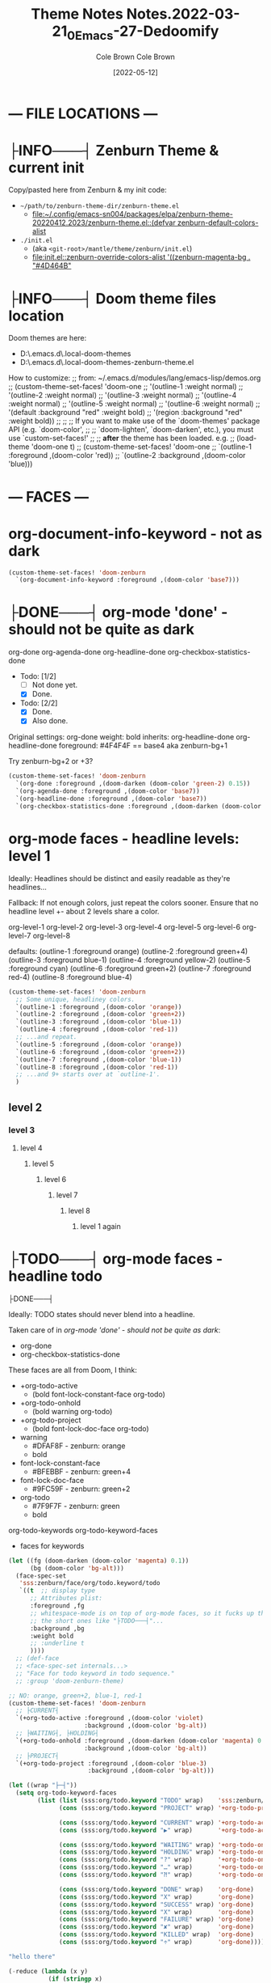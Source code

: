 #+TITLE:       Theme Notes
#+AUTHOR:      Cole Brown
#+EMAIL:       code@brown.dev
#+DATE:        [2021-05-04]
#+TITLE:       Notes.2022-03-21_0_Emacs-27-Dedoomify
#+AUTHOR:      Cole Brown
#+EMAIL:       code@brown.dev
#+DATE:        [2022-05-12]



* --- FILE LOCATIONS ---
* ├INFO───┤ Zenburn Theme & current init
CLOSED: [2022-05-16 Mon 10:10]
:LOGBOOK:
- State "├INFO───┤"  from              [2022-05-16 Mon 10:10]
:END:

Copy/pasted here from Zenburn & my init code:
  - =~/path/to/zenburn-theme-dir/zenburn-theme.el=
    - [[file:~/.config/emacs-sn004/packages/elpa/zenburn-theme-20220412.2023/zenburn-theme.el::(defvar zenburn-default-colors-alist]]
  - =./init.el=
    - (aka =<git-root>/mantle/theme/zenburn/init.el=)
    - [[file:init.el::zenburn-override-colors-alist '((zenburn-magenta-bg . "#4D464B"]]


* ├INFO───┤ Doom theme files location
:LOGBOOK:
- State "├INFO───┤"  from              [2021-05-07 Fri 04:20]
:END:

Doom themes are here:
  - D:\home\spydez\.emacs.d\.local\straight\repos\emacs-doom-themes\themes
  - D:\home\spydez\.emacs.d\.local\straight\repos\emacs-doom-themes\themes\doom-zenburn-theme.el

How to customize:
  ;; from: ~/.emacs.d/modules/lang/emacs-lisp/demos.org
  ;; (custom-theme-set-faces! 'doom-one
  ;;   '(outline-1 :weight normal)
  ;;   '(outline-2 :weight normal)
  ;;   '(outline-3 :weight normal)
  ;;   '(outline-4 :weight normal)
  ;;   '(outline-5 :weight normal)
  ;;   '(outline-6 :weight normal)
  ;;   '(default :background "red" :weight bold)
  ;;   '(region :background "red" :weight bold))
  ;;
  ;; ;; If you want to make use of the `doom-themes' package API (e.g. `doom-color',
  ;; ;; `doom-lighten', `doom-darken', etc.), you must use `custom-set-faces!'
  ;; ;; *after* the theme has been loaded. e.g.
  ;; (load-theme 'doom-one t)
  ;; (custom-theme-set-faces! 'doom-one
  ;;  `(outline-1 :foreground ,(doom-color 'red))
  ;;  `(outline-2 :background ,(doom-color 'blue)))


* --- FACES ---
* org-document-info-keyword - not as dark

#+BEGIN_SRC emacs-lisp
(custom-theme-set-faces! 'doom-zenburn
  `(org-document-info-keyword :foreground ,(doom-color 'base7)))
#+END_SRC

* ├DONE───┤ org-mode 'done' - should not be quite as dark
CLOSED: [2021-05-04 Tue 10:47]
:LOGBOOK:
- State "├DONE───┤"  from              [2021-05-04 Tue 10:47]
:END:

org-done
org-agenda-done
org-headline-done
org-checkbox-statistics-done

- Todo: [1/2]
  - [ ] Not done yet.
  - [X] Done.

- Todo: [2/2]
  - [X] Done.
  - [X] Also done.


Original settings:
  org-done
    weight: bold
    inherits: org-headline-done
  org-headline-done
    foreground: #4F4F4F == base4 aka zenburn-bg+1

Try zenburn-bg+2 or +3?

#+BEGIN_SRC emacs-lisp
(custom-theme-set-faces! 'doom-zenburn
  `(org-done :foreground ,(doom-darken (doom-color 'green-2) 0.15))
  `(org-agenda-done :foreground ,(doom-color 'base7))
  `(org-headline-done :foreground ,(doom-color 'base7))
  `(org-checkbox-statistics-done :foreground ,(doom-darken (doom-color 'green-2) 0.15)))
#+END_SRC



* org-mode faces - headline levels: level 1

Ideally: Headlines should be distinct and easily readable as they're headlines...

Fallback: If not enough colors, just repeat the colors sooner. Ensure that no headline level +- about 2 levels share a color.

org-level-1
org-level-2
org-level-3
org-level-4
org-level-5
org-level-6
org-level-7
org-level-8

defaults:
   (outline-1 :foreground orange)
   (outline-2 :foreground green+4)
   (outline-3 :foreground blue-1)
   (outline-4 :foreground yellow-2)
   (outline-5 :foreground cyan)
   (outline-6 :foreground green+2)
   (outline-7 :foreground red-4)
   (outline-8 :foreground blue-4)

#+BEGIN_SRC emacs-lisp
(custom-theme-set-faces! 'doom-zenburn
  ;; Some unique, headliney colors.
  `(outline-1 :foreground ,(doom-color 'orange))
  `(outline-2 :foreground ,(doom-color 'green+2))
  `(outline-3 :foreground ,(doom-color 'blue-1))
  `(outline-4 :foreground ,(doom-color 'red-1))
  ;; ...and repeat.
  `(outline-5 :foreground ,(doom-color 'orange))
  `(outline-6 :foreground ,(doom-color 'green+2))
  `(outline-7 :foreground ,(doom-color 'blue-1))
  `(outline-8 :foreground ,(doom-color 'red-1))
  ;; ...and 9+ starts over at `outline-1'.
  )
#+END_SRC


** level 2
*** level 3
**** level 4
***** level 5
****** level 6
******* level 7
******** level 8
********* level 1 again


* ├TODO───┤ org-mode faces - headline todo


├DONE───┤


Ideally: TODO states should never blend into a headline.

Taken care of in [[*org-mode 'done' - should not be quite as dark][org-mode 'done' - should not be quite as dark]]:
  - org-done
  - org-checkbox-statistics-done

These faces are all from Doom, I think:
  - +org-todo-active
    + (bold font-lock-constant-face org-todo)
  - +org-todo-onhold
    + (bold warning org-todo)
  - +org-todo-project
    + (bold font-lock-doc-face org-todo)
  - warning
    + #DFAF8F - zenburn: orange
    + bold
  - font-lock-constant-face
    + #BFEBBF - zenburn: green+4
  - font-lock-doc-face
    + #9FC59F - zenburn: green+2
  - org-todo
    + #7F9F7F - zenburn: green
    + bold

org-todo-keywords
org-todo-keyword-faces
  - faces for keywords

#+BEGIN_SRC emacs-lisp
(let ((fg (doom-darken (doom-color 'magenta) 0.1))
      (bg (doom-color 'bg-alt)))
  (face-spec-set
   'sss:zenburn/face/org/todo.keyword/todo
   `((t  ;; display type
      ;; Attributes plist:
      :foreground ,fg
      ;; whitespace-mode is on top of org-mode faces, so it fucks up the bg for
      ;; the short ones like "├TODO───┤"...
      :background ,bg
      :weight bold
      ;; :underline t
      ))))
  ;; (def-face
  ;; <face-spec-set internals...>
  ;; "Face for todo keyword in todo sequence."
  ;; :group 'doom-zenburn-theme)

;; NO: orange, green+2, blue-1, red-1
(custom-theme-set-faces! 'doom-zenburn
  ;; ├CURRENT┤
  `(+org-todo-active :foreground ,(doom-color 'violet)
                     :background ,(doom-color 'bg-alt))
  ;; ├WAITING┤, ├HOLDING┤
  `(+org-todo-onhold :foreground ,(doom-darken (doom-color 'magenta) 0.3)
                     :background ,(doom-color 'bg-alt))
  ;; ├PROJECT┤
  `(+org-todo-project :foreground ,(doom-color 'blue-3)
                      :background ,(doom-color 'bg-alt)))

(let ((wrap "├─┤"))
  (setq org-todo-keyword-faces
        (list (list (sss:org/todo.keyword "TODO" wrap)    'sss:zenburn/face/org/todo.keyword/todo)
              (cons (sss:org/todo.keyword "PROJECT" wrap) '+org-todo-project)

              (cons (sss:org/todo.keyword "CURRENT" wrap) '+org-todo-active)
              (cons (sss:org/todo.keyword "▶" wrap)       '+org-todo-active)

              (cons (sss:org/todo.keyword "WAITING" wrap) '+org-todo-onhold)
              (cons (sss:org/todo.keyword "HOLDING" wrap) '+org-todo-onhold)
              (cons (sss:org/todo.keyword "?" wrap)       '+org-todo-onhold)
              (cons (sss:org/todo.keyword "…" wrap)       '+org-todo-onhold)
              (cons (sss:org/todo.keyword "⁈" wrap)       '+org-todo-onhold)

              (cons (sss:org/todo.keyword "DONE" wrap)    'org-done)
              (cons (sss:org/todo.keyword "X" wrap)       'org-done)
              (cons (sss:org/todo.keyword "SUCCESS" wrap) 'org-done)
              (cons (sss:org/todo.keyword "X" wrap)       'org-done)
              (cons (sss:org/todo.keyword "FAILURE" wrap) 'org-done)
              (cons (sss:org/todo.keyword "✘" wrap)       'org-done)
              (cons (sss:org/todo.keyword "KILLED" wrap)  'org-done)
              (cons (sss:org/todo.keyword "÷" wrap)       'org-done))))

"hello there"
#+END_SRC


#+BEGIN_SRC emacs-lisp
(-reduce (lambda (x y)
           (if (stringp x)
               (format "%s\n(\"%s\" . %s)" x (car y) (cdr y))
             (format "(\"%s\" . %s)\n(\"%s\" . %s)" (car x) (cdr x) (car y) (cdr y))))
         org-todo-keyword-faces)
#+END_SRC

#+RESULTS:
#+begin_example
("├TODO───┤" . (warning bold))
("├PROJECT┤" . +org-todo-project)
("├CURRENT┤" . +org-todo-active)
("├▶──────┤" . +org-todo-active)
("├WAITING┤" . +org-todo-onhold)
("├HOLDING┤" . +org-todo-onhold)
("├?──────┤" . +org-todo-onhold)
("├…──────┤" . +org-todo-onhold)
("├⁈──────┤" . +org-todo-onhold)
("├DONE───┤" . org-done)
("├X──────┤" . org-done)
("├SUCCESS┤" . org-done)
("├X──────┤" . org-done)
("├FAILURE┤" . org-done)
("├✘──────┤" . org-done)
("├KILLED─┤" . org-done)
("├÷──────┤" . org-done)
#+end_example


** ├PROJECT┤ level 2
** ├CURRENT┤ level 2 again
:LOGBOOK:
- State "├CURRENT┤"  from "├PROJECT┤"  [2021-05-04 Tue 10:42]
:END:
*** level 3
**** level 4
**** ├WAITING┤ level 4
:LOGBOOK:
- State "├WAITING┤"  from              [2021-05-04 Tue 12:45]
:END:
***** level 5
***** ├PROJECT┤ level 5
***** ├TODO───┤ level 5
***** ├WAITING┤ level 5
:LOGBOOK:
- State "├WAITING┤"  from "├TODO───┤"  [2021-05-04 Tue 10:41]
:END:
***** ├HOLDING┤ level 5
:LOGBOOK:
- State "├HOLDING┤"  from "├TODO───┤"  [2021-05-04 Tue 10:41]
:END:
****** ├PROJECT┤ level 6
****** ├CURRENT┤ level 6 again
:LOGBOOK:
- State "├CURRENT┤"  from "├PROJECT┤"  [2021-05-04 Tue 10:42]
:END:
******* ├PROJECT┤ level 7
******* ├WAITING┤ level 7
:LOGBOOK:
- State "├WAITING┤"  from              [2021-05-04 Tue 12:42]
:END:
******** level 8
********* ├DONE───┤ level 1 again
CLOSED: [2021-05-04 Tue 10:41]
:LOGBOOK:
- State "├DONE───┤"  from "├TODO───┤"  [2021-05-04 Tue 10:41]
:END:
********* ├KILLED─┤ level 1 again 2
CLOSED: [2021-05-05 Wed 10:39]
:LOGBOOK:
- State "├KILLED─┤"  from              [2021-05-05 Wed 10:39]
:END:
********* ├FAILURE┤ level 1 again 3
CLOSED: [2021-05-05 Wed 10:39]
:LOGBOOK:
- State "├FAILURE┤"  from              [2021-05-05 Wed 10:39]
:END:


* --- COLORS ---
* Color-Code Coloring "Mode"

TODO-color-font-lock: Update to:
  - [ ] Not use same /exact/ function name as code added to =.emacs=.
  - [ ] Reference code added to =.emacs=.

Code originally from: http://xahlee.info/emacs/emacs/emacs_CSS_colors.html


1. Evaluate the block below (put cursor inside sourc block and =C-c C-c=).
2. =M-x font:font-lock:color:hex= to enable.
3. Look at color codes in this buffer, background will be colored to match code.


#+begin_src emacs-lisp
(defun font:font-lock:color:hex ()
  "Syntax color text of the form 「#ff1100」 and 「#abc」 in current buffer.

Originally from:
  `http://xahlee.info/emacs/emacs/emacs_CSS_colors.html' version:2017-03-12"
  (interactive)
  (font-lock-add-keywords
   nil
   '(("#[[:xdigit:]]\\{3\\}"
      (0 (put-text-property
          (match-beginning 0)
          (match-end 0)
          'face (list :background
                      (let* (
                             (ms (match-string-no-properties 0))
                             (r (substring ms 1 2))
                             (g (substring ms 2 3))
                             (b (substring ms 3 4)))
                        (concat "#" r r g g b b))))))
     ("#[[:xdigit:]]\\{6\\}"
      (0 (put-text-property
          (match-beginning 0)
          (match-end 0)
          'face (list :background (match-string-no-properties 0)))))))
  (font-lock-flush))

(font:font-lock:color:hex)
#+end_src


  (defvar zenburn-default-colors-alist
    '(("zenburn-fg-1"     . "#656555")
      ("zenburn-fg-05"    . "#989890") ; close: 'base7 lighten by 0.3
      ("zenburn-fg"       . "#DCDCCC")
      ("zenburn-fg+1"     . "#FFFFEF")
      ("zenburn-fg+2"     . "#FFFFFD")
      ("zenburn-bg-2"     . "#000000")
      ("zenburn-bg-1"     . "#2B2B2B")
      ("zenburn-bg-08"    . "#303030")
      ("zenburn-bg-05"    . "#383838") ; doom: 'bg-alt
      ("zenburn-bg"       . "#3F3F3F")
      ("zenburn-bg+05"    . "#494949")
      ("zenburn-bg+1"     . "#4F4F4F")
      ("zenburn-bg+2"     . "#5F5F5F")
      ("zenburn-bg+3"     . "#6F6F6F") ; doom: 'base7
      ("zenburn-red-6"    . "#6C3333")
      ("zenburn-red-5"    . "#7C4343") ; close: 'red-4 darken by 0.1
      ("zenburn-red-4"    . "#8C5353") ; doom: 'red-4
      ("zenburn-red-3"    . "#9C6363")
      ("zenburn-red-2"    . "#AC7373")
      ("zenburn-red-1"    . "#BC8383") ; doom: 'red-1
      ("zenburn-red"      . "#CC9393")
      ("zenburn-red+1"    . "#DCA3A3")
      ("zenburn-red+2"    . "#ECB3B3")
      ("zenburn-orange"   . "#DFAF8F") ; doom: 'orange
      ("zenburn-yellow-2" . "#D0BF8F")
      ("zenburn-yellow-1" . "#E0CF9F")
      ("zenburn-yellow"   . "#F0DFAF")
      ("zenburn-green-5"  . "#2F4F2F")
      ("zenburn-green-4"  . "#3F5F3F")
      ("zenburn-green-3"  . "#4F6F4F") ; close: 'green-2 darken by 0.15
      ("zenburn-green-2"  . "#5F7F5F") ; doom: 'green-2
      ("zenburn-green-1"  . "#6F8F6F")
      ("zenburn-green"    . "#7F9F7F")
      ("zenburn-green+1"  . "#8FB28F")
      ("zenburn-green+2"  . "#9FC59F") ; doom: 'green+2
      ("zenburn-green+3"  . "#AFD8AF")
      ("zenburn-green+4"  . "#BFEBBF")
      ("zenburn-cyan"     . "#93E0E3")
      ("zenburn-blue+3"   . "#BDE0F3")
      ("zenburn-blue+2"   . "#ACE0E3")
      ("zenburn-blue+1"   . "#94BFF3")
      ("zenburn-blue"     . "#8CD0D3")
      ("zenburn-blue-1"   . "#7CB8BB") ; doom: 'blue-1
      ("zenburn-blue-2"   . "#6CA0A3")
      ("zenburn-blue-3"   . "#5C888B") ; doom: 'blue-3
      ("zenburn-blue-4"   . "#4C7073")
      ("zenburn-blue-5"   . "#366060")
      ("zenburn-magenta"  . "#DC8CC3"))) ; doom: 'magenta

  (zenburn-override-colors-alist '((zenburn-magenta-bg   . "#4D464B")
                                   (zenburn-magenta-bg-1 . "#5C4D57")
                                   (zenburn-magenta-bg-2 . "#6A5463")
                                   (zenburn-magenta-bg-3 . "#785B6F")
                                   (zenburn-magenta-bg-4 . "#86627B")
                                   (zenburn-magenta-bg-5 . "#956987")
                                   (zenburn-violet       . "#a9a1e1")
                                   (zenburn-magenta-01   . "#c67eaf")
                                   (zenburn-magenta-03   . "#9a6288")))

(doom-darken (doom-color 'magenta) 0.3)  "#9a6288"

* Default Colors

Comments matching up a few of Doom's Zenburn colors or my customizations to actual Zenburn colors.

#+begin_src emacs-lisp
  (defvar zenburn-default-colors-alist
    '(("zenburn-fg-1"     . "#656555")
      ("zenburn-fg-05"    . "#989890") ; close: 'base7 lighten by 0.3
      ("zenburn-fg"       . "#DCDCCC")
      ("zenburn-fg+1"     . "#FFFFEF")
      ("zenburn-fg+2"     . "#FFFFFD")
      ("zenburn-bg-2"     . "#000000")
      ("zenburn-bg-1"     . "#2B2B2B")
      ("zenburn-bg-08"    . "#303030")
      ("zenburn-bg-05"    . "#383838") ; doom: 'bg-alt
      ("zenburn-bg"       . "#3F3F3F")
      ("zenburn-bg+05"    . "#494949")
      ("zenburn-bg+1"     . "#4F4F4F")
      ("zenburn-bg+2"     . "#5F5F5F")
      ("zenburn-bg+3"     . "#6F6F6F") ; doom: 'base7
      ("zenburn-red-6"    . "#6C3333")
      ("zenburn-red-5"    . "#7C4343") ; close: 'red-4 darken by 0.1
      ("zenburn-red-4"    . "#8C5353") ; doom: 'red-4
      ("zenburn-red-3"    . "#9C6363")
      ("zenburn-red-2"    . "#AC7373")
      ("zenburn-red-1"    . "#BC8383") ; doom: 'red-1
      ("zenburn-red"      . "#CC9393")
      ("zenburn-red+1"    . "#DCA3A3")
      ("zenburn-red+2"    . "#ECB3B3")
      ("zenburn-orange"   . "#DFAF8F") ; doom: 'orange
      ("zenburn-yellow-2" . "#D0BF8F")
      ("zenburn-yellow-1" . "#E0CF9F")
      ("zenburn-yellow"   . "#F0DFAF")
      ("zenburn-green-5"  . "#2F4F2F")
      ("zenburn-green-4"  . "#3F5F3F")
      ("zenburn-green-3"  . "#4F6F4F") ; close: 'green-2 darken by 0.15
      ("zenburn-green-2"  . "#5F7F5F") ; doom: 'green-2
      ("zenburn-green-1"  . "#6F8F6F")
      ("zenburn-green"    . "#7F9F7F")
      ("zenburn-green+1"  . "#8FB28F")
      ("zenburn-green+2"  . "#9FC59F") ; doom: 'green+2
      ("zenburn-green+3"  . "#AFD8AF")
      ("zenburn-green+4"  . "#BFEBBF")
      ("zenburn-cyan"     . "#93E0E3")
      ("zenburn-blue+3"   . "#BDE0F3")
      ("zenburn-blue+2"   . "#ACE0E3")
      ("zenburn-blue+1"   . "#94BFF3")
      ("zenburn-blue"     . "#8CD0D3")
      ("zenburn-blue-1"   . "#7CB8BB") ; doom: 'blue-1
      ("zenburn-blue-2"   . "#6CA0A3")
      ("zenburn-blue-3"   . "#5C888B") ; doom: 'blue-3
      ("zenburn-blue-4"   . "#4C7073")
      ("zenburn-blue-5"   . "#366060")
      ("zenburn-magenta"  . "#DC8CC3"))) ; doom: 'magenta
#+end_src


* Custom Colors

#+begin_src emacs-lisp
  (zenburn-override-colors-alist '((zenburn-magenta-bg   . "#4D464B")
                                   (zenburn-magenta-bg-1 . "#5C4D57")
                                   (zenburn-magenta-bg-2 . "#6A5463")
                                   (zenburn-magenta-bg-3 . "#785B6F")
                                   (zenburn-magenta-bg-4 . "#86627B")
                                   (zenburn-magenta-bg-5 . "#956987")
                                   (zenburn-violet       . "#a9a1e1")
                                   (zenburn-magenta-01   . "#c67eaf")
                                   (zenburn-magenta-03   . "#9a6288")))
#+end_src
